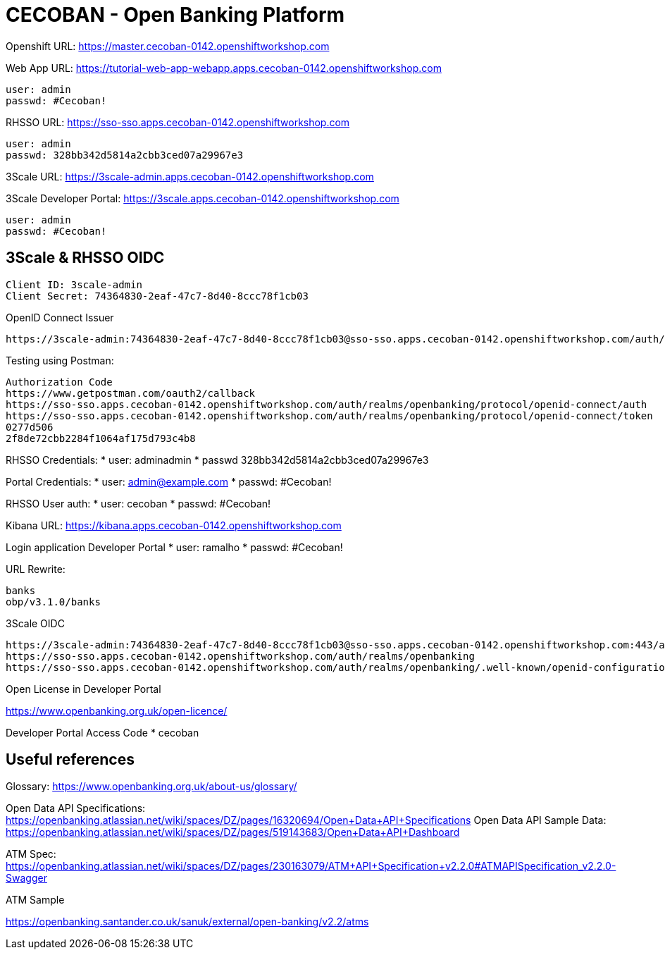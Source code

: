 = CECOBAN - Open Banking Platform

Openshift URL: https://master.cecoban-0142.openshiftworkshop.com

Web App URL: https://tutorial-web-app-webapp.apps.cecoban-0142.openshiftworkshop.com

    user: admin
    passwd: #Cecoban!

RHSSO URL: https://sso-sso.apps.cecoban-0142.openshiftworkshop.com

    user: admin
    passwd: 328bb342d5814a2cbb3ced07a29967e3

3Scale URL: https://3scale-admin.apps.cecoban-0142.openshiftworkshop.com

3Scale Developer Portal: https://3scale.apps.cecoban-0142.openshiftworkshop.com

    user: admin
    passwd: #Cecoban!

== 3Scale & RHSSO OIDC

    Client ID: 3scale-admin
    Client Secret: 74364830-2eaf-47c7-8d40-8ccc78f1cb03

OpenID Connect Issuer

    https://3scale-admin:74364830-2eaf-47c7-8d40-8ccc78f1cb03@sso-sso.apps.cecoban-0142.openshiftworkshop.com/auth/realms/openbanking


Testing using Postman: 

    Authorization Code
    https://www.getpostman.com/oauth2/callback
    https://sso-sso.apps.cecoban-0142.openshiftworkshop.com/auth/realms/openbanking/protocol/openid-connect/auth
    https://sso-sso.apps.cecoban-0142.openshiftworkshop.com/auth/realms/openbanking/protocol/openid-connect/token
    0277d506
    2f8de72cbb2284f1064af175d793c4b8


RHSSO Credentials:
* user: adminadmin
* passwd 328bb342d5814a2cbb3ced07a29967e3

Portal Credentials: 
* user: admin@example.com
* passwd: #Cecoban!

RHSSO User auth: 
* user: cecoban
* passwd: #Cecoban!

Kibana URL:
https://kibana.apps.cecoban-0142.openshiftworkshop.com

Login application Developer Portal
* user: ramalho
* passwd: #Cecoban!


URL Rewrite: 

    banks
    obp/v3.1.0/banks

3Scale OIDC 

    https://3scale-admin:74364830-2eaf-47c7-8d40-8ccc78f1cb03@sso-sso.apps.cecoban-0142.openshiftworkshop.com:443/auth/realms/openbanking
    https://sso-sso.apps.cecoban-0142.openshiftworkshop.com/auth/realms/openbanking
    https://sso-sso.apps.cecoban-0142.openshiftworkshop.com/auth/realms/openbanking/.well-known/openid-configuration

Open License in Developer Portal

https://www.openbanking.org.uk/open-licence/

Developer Portal Access Code
* cecoban

== Useful references

Glossary: https://www.openbanking.org.uk/about-us/glossary/

Open Data API Specifications: https://openbanking.atlassian.net/wiki/spaces/DZ/pages/16320694/Open+Data+API+Specifications
Open Data API Sample Data: https://openbanking.atlassian.net/wiki/spaces/DZ/pages/519143683/Open+Data+API+Dashboard

ATM Spec: https://openbanking.atlassian.net/wiki/spaces/DZ/pages/230163079/ATM+API+Specification+v2.2.0#ATMAPISpecification_v2.2.0-Swagger

ATM Sample

https://openbanking.santander.co.uk/sanuk/external/open-banking/v2.2/atms


